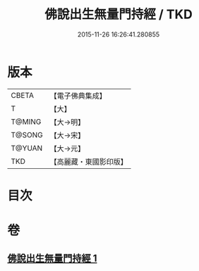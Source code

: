 #+TITLE: 佛說出生無量門持經 / TKD
#+DATE: 2015-11-26 16:26:41.280855
* 版本
 |     CBETA|【電子佛典集成】|
 |         T|【大】     |
 |    T@MING|【大→明】   |
 |    T@SONG|【大→宋】   |
 |    T@YUAN|【大→元】   |
 |       TKD|【高麗藏・東國影印版】|

* 目次
* 卷
** [[file:KR6j0205_001.txt][佛說出生無量門持經 1]]
